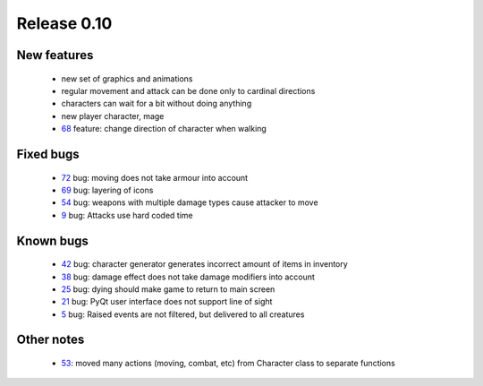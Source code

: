 ############
Release 0.10
############

************
New features
************

 - new set of graphics and animations
 - regular movement and attack can be done only to cardinal directions
 - characters can wait for a bit without doing anything
 - new player character, mage
 - 68_ feature: change direction of character when walking

**********
Fixed bugs
**********

 - 72_ bug: moving does not take armour into account
 - 69_ bug: layering of icons
 - 54_ bug: weapons with multiple damage types cause attacker to move
 - 9_ bug: Attacks use hard coded time

**********
Known bugs
**********

 - 42_ bug: character generator generates incorrect amount of items in inventory
 - 38_ bug: damage effect does not take damage modifiers into account
 - 25_ bug: dying should make game to return to main screen
 - 21_ bug: PyQt user interface does not support line of sight
 - 5_ bug: Raised events are not filtered, but delivered to all creatures
 
***********
Other notes
***********

 - 53_: moved many actions (moving, combat, etc) from Character class to separate functions

.. _72: https://github.com/tuturto/pyherc/issues/72
.. _69: https://github.com/tuturto/pyherc/issues/69
.. _68: https://github.com/tuturto/pyherc/issues/68
.. _54: https://github.com/tuturto/pyherc/issues/54
.. _53: https://github.com/tuturto/pyherc/issues/53
.. _42: https://github.com/tuturto/pyherc/issues/42
.. _38: https://github.com/tuturto/pyherc/issues/38
.. _25: https://github.com/tuturto/pyherc/issues/25
.. _21: https://github.com/tuturto/pyherc/issues/21
.. _9: https://github.com/tuturto/pyherc/issues/9
.. _5: https://github.com/tuturto/pyherc/issues/5
